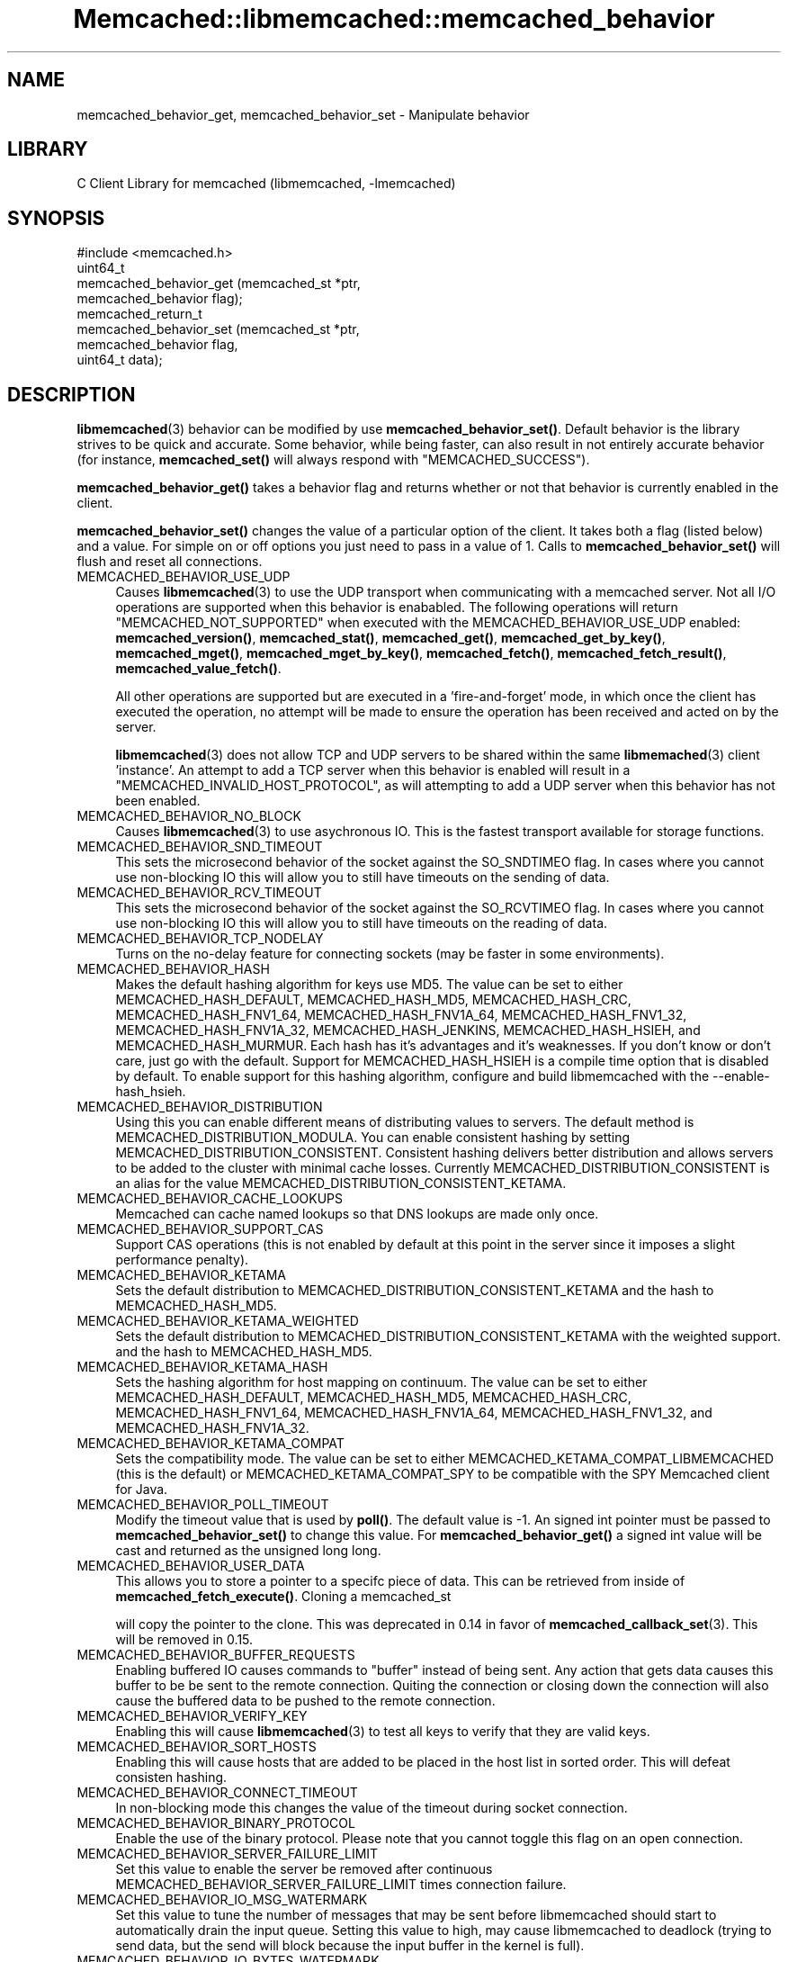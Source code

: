 .\" -*- mode: troff; coding: utf-8 -*-
.\" Automatically generated by Pod::Man 5.01 (Pod::Simple 3.43)
.\"
.\" Standard preamble:
.\" ========================================================================
.de Sp \" Vertical space (when we can't use .PP)
.if t .sp .5v
.if n .sp
..
.de Vb \" Begin verbatim text
.ft CW
.nf
.ne \\$1
..
.de Ve \" End verbatim text
.ft R
.fi
..
.\" \*(C` and \*(C' are quotes in nroff, nothing in troff, for use with C<>.
.ie n \{\
.    ds C` ""
.    ds C' ""
'br\}
.el\{\
.    ds C`
.    ds C'
'br\}
.\"
.\" Escape single quotes in literal strings from groff's Unicode transform.
.ie \n(.g .ds Aq \(aq
.el       .ds Aq '
.\"
.\" If the F register is >0, we'll generate index entries on stderr for
.\" titles (.TH), headers (.SH), subsections (.SS), items (.Ip), and index
.\" entries marked with X<> in POD.  Of course, you'll have to process the
.\" output yourself in some meaningful fashion.
.\"
.\" Avoid warning from groff about undefined register 'F'.
.de IX
..
.nr rF 0
.if \n(.g .if rF .nr rF 1
.if (\n(rF:(\n(.g==0)) \{\
.    if \nF \{\
.        de IX
.        tm Index:\\$1\t\\n%\t"\\$2"
..
.        if !\nF==2 \{\
.            nr % 0
.            nr F 2
.        \}
.    \}
.\}
.rr rF
.\" ========================================================================
.\"
.IX Title "Memcached::libmemcached::memcached_behavior 3"
.TH Memcached::libmemcached::memcached_behavior 3 2015-05-07 "perl v5.38.2" "User Contributed Perl Documentation"
.\" For nroff, turn off justification.  Always turn off hyphenation; it makes
.\" way too many mistakes in technical documents.
.if n .ad l
.nh
.SH NAME
memcached_behavior_get, memcached_behavior_set \- Manipulate behavior
.SH LIBRARY
.IX Header "LIBRARY"
C Client Library for memcached (libmemcached, \-lmemcached)
.SH SYNOPSIS
.IX Header "SYNOPSIS"
.Vb 1
\&  #include <memcached.h>
\&
\&  uint64_t
\&    memcached_behavior_get (memcached_st *ptr,
\&                            memcached_behavior flag);
\&
\&  memcached_return_t
\&    memcached_behavior_set (memcached_st *ptr,
\&                            memcached_behavior flag,
\&                            uint64_t data);
.Ve
.SH DESCRIPTION
.IX Header "DESCRIPTION"
\&\fBlibmemcached\fR\|(3) behavior can be modified by use \fBmemcached_behavior_set()\fR.
Default behavior is the library strives to be quick and accurate. Some
behavior, while being faster, can also result in not entirely accurate
behavior (for instance, \fBmemcached_set()\fR will always respond with
\&\f(CW\*(C`MEMCACHED_SUCCESS\*(C'\fR).
.PP
\&\fBmemcached_behavior_get()\fR takes a behavior flag and returns whether or not
that behavior is currently enabled in the client.
.PP
\&\fBmemcached_behavior_set()\fR changes the value of a particular option of the
client. It takes both a flag (listed below) and a value. For simple on or
off options you just need to pass in a value of 1. Calls to
\&\fBmemcached_behavior_set()\fR will flush and reset all connections.
.IP MEMCACHED_BEHAVIOR_USE_UDP 4
.IX Item "MEMCACHED_BEHAVIOR_USE_UDP"
Causes \fBlibmemcached\fR\|(3) to use the UDP transport when communicating
with a memcached server. Not all I/O operations are supported
when this behavior is enababled. The following operations will return
\&\f(CW\*(C`MEMCACHED_NOT_SUPPORTED\*(C'\fR when executed with the MEMCACHED_BEHAVIOR_USE_UDP
enabled: \fBmemcached_version()\fR, \fBmemcached_stat()\fR, \fBmemcached_get()\fR,
\&\fBmemcached_get_by_key()\fR, \fBmemcached_mget()\fR, \fBmemcached_mget_by_key()\fR,
\&\fBmemcached_fetch()\fR, \fBmemcached_fetch_result()\fR, \fBmemcached_value_fetch()\fR.
.Sp
All other operations are supported but are executed in a 'fire\-and\-forget'
mode, in which once the client has executed the operation, no attempt
will be made to ensure the operation has been received and acted on by the
server.
.Sp
\&\fBlibmemcached\fR\|(3) does not allow TCP and UDP servers to be shared within
the same \fBlibmemached\fR\|(3) client 'instance'. An attempt to add a TCP server
when this behavior is enabled will result in a \f(CW\*(C`MEMCACHED_INVALID_HOST_PROTOCOL\*(C'\fR,
as will attempting to add a UDP server when this behavior has not been enabled.
.IP MEMCACHED_BEHAVIOR_NO_BLOCK 4
.IX Item "MEMCACHED_BEHAVIOR_NO_BLOCK"
Causes \fBlibmemcached\fR\|(3) to use asychronous IO. This is the fastest transport
available for storage functions.
.IP MEMCACHED_BEHAVIOR_SND_TIMEOUT 4
.IX Item "MEMCACHED_BEHAVIOR_SND_TIMEOUT"
This sets the microsecond behavior of the socket against the SO_SNDTIMEO flag.
In cases where you cannot use non-blocking IO this will allow you to still have
timeouts on the sending of data.
.IP MEMCACHED_BEHAVIOR_RCV_TIMEOUT 4
.IX Item "MEMCACHED_BEHAVIOR_RCV_TIMEOUT"
This sets the microsecond behavior of the socket against the SO_RCVTIMEO flag.
In cases where you cannot use non-blocking IO this will allow you to still have
timeouts on the reading of data.
.IP MEMCACHED_BEHAVIOR_TCP_NODELAY 4
.IX Item "MEMCACHED_BEHAVIOR_TCP_NODELAY"
Turns on the no-delay feature for connecting sockets (may be faster in some
environments).
.IP MEMCACHED_BEHAVIOR_HASH 4
.IX Item "MEMCACHED_BEHAVIOR_HASH"
Makes the default hashing algorithm for keys use MD5. The value can be set
to either MEMCACHED_HASH_DEFAULT, MEMCACHED_HASH_MD5, MEMCACHED_HASH_CRC, MEMCACHED_HASH_FNV1_64, MEMCACHED_HASH_FNV1A_64, MEMCACHED_HASH_FNV1_32, MEMCACHED_HASH_FNV1A_32, MEMCACHED_HASH_JENKINS, MEMCACHED_HASH_HSIEH, and MEMCACHED_HASH_MURMUR.
Each hash has it's advantages and it's weaknesses. If you don't know or don't care, just go with the default.
Support for MEMCACHED_HASH_HSIEH is a compile time option that is disabled by default. To enable support for this hashing algorithm, configure and build libmemcached with the \-\-enable\-hash_hsieh.
.IP MEMCACHED_BEHAVIOR_DISTRIBUTION 4
.IX Item "MEMCACHED_BEHAVIOR_DISTRIBUTION"
Using this you can enable different means of distributing values to servers.
The default method is MEMCACHED_DISTRIBUTION_MODULA. You can enable
consistent hashing by setting MEMCACHED_DISTRIBUTION_CONSISTENT.
Consistent hashing delivers better distribution and allows servers to be
added to the cluster with minimal cache losses. Currently
MEMCACHED_DISTRIBUTION_CONSISTENT is an alias for the value
MEMCACHED_DISTRIBUTION_CONSISTENT_KETAMA.
.IP MEMCACHED_BEHAVIOR_CACHE_LOOKUPS 4
.IX Item "MEMCACHED_BEHAVIOR_CACHE_LOOKUPS"
Memcached can cache named lookups so that DNS lookups are made only once.
.IP MEMCACHED_BEHAVIOR_SUPPORT_CAS 4
.IX Item "MEMCACHED_BEHAVIOR_SUPPORT_CAS"
Support CAS operations (this is not enabled by default at this point in the server since it imposes a slight performance penalty).
.IP MEMCACHED_BEHAVIOR_KETAMA 4
.IX Item "MEMCACHED_BEHAVIOR_KETAMA"
Sets the default distribution to MEMCACHED_DISTRIBUTION_CONSISTENT_KETAMA
and the hash to MEMCACHED_HASH_MD5.
.IP MEMCACHED_BEHAVIOR_KETAMA_WEIGHTED 4
.IX Item "MEMCACHED_BEHAVIOR_KETAMA_WEIGHTED"
Sets the default distribution to MEMCACHED_DISTRIBUTION_CONSISTENT_KETAMA with the weighted support.
and the hash to MEMCACHED_HASH_MD5.
.IP MEMCACHED_BEHAVIOR_KETAMA_HASH 4
.IX Item "MEMCACHED_BEHAVIOR_KETAMA_HASH"
Sets the hashing algorithm for host mapping on continuum. The value can be set
to either MEMCACHED_HASH_DEFAULT, MEMCACHED_HASH_MD5, MEMCACHED_HASH_CRC, MEMCACHED_HASH_FNV1_64, MEMCACHED_HASH_FNV1A_64, MEMCACHED_HASH_FNV1_32, and MEMCACHED_HASH_FNV1A_32.
.IP MEMCACHED_BEHAVIOR_KETAMA_COMPAT 4
.IX Item "MEMCACHED_BEHAVIOR_KETAMA_COMPAT"
Sets the compatibility mode. The value can be set to either
MEMCACHED_KETAMA_COMPAT_LIBMEMCACHED (this is the default) or
MEMCACHED_KETAMA_COMPAT_SPY to be compatible with the SPY Memcached client
for Java.
.IP MEMCACHED_BEHAVIOR_POLL_TIMEOUT 4
.IX Item "MEMCACHED_BEHAVIOR_POLL_TIMEOUT"
Modify the timeout value that is used by \fBpoll()\fR. The default value is \-1. An signed int pointer must be passed to \fBmemcached_behavior_set()\fR to change this value. For \fBmemcached_behavior_get()\fR a signed int value will be cast and returned as the unsigned long long.
.IP MEMCACHED_BEHAVIOR_USER_DATA 4
.IX Item "MEMCACHED_BEHAVIOR_USER_DATA"
This allows you to store a pointer to a specifc piece of data. This can be
retrieved from inside of \fBmemcached_fetch_execute()\fR. Cloning a memcached_st
.Sp
will copy the pointer to the clone. This was deprecated in 0.14 in favor
of \fBmemcached_callback_set\fR\|(3). This will be removed in 0.15.
.IP MEMCACHED_BEHAVIOR_BUFFER_REQUESTS 4
.IX Item "MEMCACHED_BEHAVIOR_BUFFER_REQUESTS"
Enabling buffered IO causes commands to "buffer" instead of being sent. Any
action that gets data causes this buffer to be be sent to the remote
connection. Quiting the connection or closing down the connection will also
cause the buffered data to be pushed to the remote connection.
.IP MEMCACHED_BEHAVIOR_VERIFY_KEY 4
.IX Item "MEMCACHED_BEHAVIOR_VERIFY_KEY"
Enabling this will cause \fBlibmemcached\fR\|(3) to test all keys to verify that they
are valid keys.
.IP MEMCACHED_BEHAVIOR_SORT_HOSTS 4
.IX Item "MEMCACHED_BEHAVIOR_SORT_HOSTS"
Enabling this will cause hosts that are added to be placed in the host list in
sorted order. This will defeat consisten hashing.
.IP MEMCACHED_BEHAVIOR_CONNECT_TIMEOUT 4
.IX Item "MEMCACHED_BEHAVIOR_CONNECT_TIMEOUT"
In non-blocking mode this changes the value of the timeout during socket
connection.
.IP MEMCACHED_BEHAVIOR_BINARY_PROTOCOL 4
.IX Item "MEMCACHED_BEHAVIOR_BINARY_PROTOCOL"
Enable the use of the binary protocol. Please note that you cannot toggle
this flag on an open connection.
.IP MEMCACHED_BEHAVIOR_SERVER_FAILURE_LIMIT 4
.IX Item "MEMCACHED_BEHAVIOR_SERVER_FAILURE_LIMIT"
Set this value to enable the server be removed after continuous MEMCACHED_BEHAVIOR_SERVER_FAILURE_LIMIT
times connection failure.
.IP MEMCACHED_BEHAVIOR_IO_MSG_WATERMARK 4
.IX Item "MEMCACHED_BEHAVIOR_IO_MSG_WATERMARK"
Set this value to tune the number of messages that may be sent before
libmemcached should start to automatically drain the input queue. Setting
this value to high, may cause libmemcached to deadlock (trying to send data,
but the send will block because the input buffer in the kernel is full).
.IP MEMCACHED_BEHAVIOR_IO_BYTES_WATERMARK 4
.IX Item "MEMCACHED_BEHAVIOR_IO_BYTES_WATERMARK"
Set this value to tune the number of bytes that may be sent before
libmemcached should start to automatically drain the input queue (need
at least 10 IO requests sent without reading the input buffer). Setting
this value to high, may cause libmemcached to deadlock (trying to send
data, but the send will block because the input buffer in the kernel is full).
.IP MEMCACHED_BEHAVIOR_IO_KEY_PREFETCH 4
.IX Item "MEMCACHED_BEHAVIOR_IO_KEY_PREFETCH"
The binary protocol works a bit different than the textual protocol in
that a multiget is implemented as a pipe of single get-operations which
are sent to the server in a chunk. If you are using large multigets from
your application, you may improve the latency of the gets by setting
this value so you send out the first chunk of requests when you hit the
specified limit.  It allows the servers to start processing the requests
to send the data back while the rest of the requests are created and
sent to the server.
.IP MEMCACHED_BEHAVIOR_NOREPLY 4
.IX Item "MEMCACHED_BEHAVIOR_NOREPLY"
Set this value to specify that you really don't care about the result
from your storage commands (set, add, replace, append, prepend).
.IP MEMCACHED_BEHAVIOR_NUMBER_OF_REPLICAS 4
.IX Item "MEMCACHED_BEHAVIOR_NUMBER_OF_REPLICAS"
If you just want "a poor mans HA", you may specify the numbers of
replicas libmemcached should store of each item (on different servers).
This replication does not dedicate certain memcached servers to store the
replicas in, but instead it will store the replicas together with all of the
other objects (on the 'n' next servers specified in your server list).
.IP MEMCACHED_BEHAVIOR_RANDOMIZE_REPLICA_READ 4
.IX Item "MEMCACHED_BEHAVIOR_RANDOMIZE_REPLICA_READ"
Allows randomizing the replica reads starting point. Normally the read is
done from primary server and in case of miss the read is done from primary
+ 1, then primary + 2 all the way to 'n' replicas. If this option is set
on the starting point of the replica reads is randomized between the servers.
This allows distributing read load to multiple servers with the expense of
more write traffic.
.IP MEMCACHED_BEHAVIOR_CORK 4
.IX Item "MEMCACHED_BEHAVIOR_CORK"
Enable TCP_CORK behavior. This is only available as an option Linux.
MEMCACHED_NO_SERVERS is returned if no servers are available to test with.
MEMCACHED_NOT_SUPPORTED is returned if we were not able to determine
if support was available. All other responses then MEMCACHED_SUCCESS
report an error of some sort. This behavior also enables
MEMCACHED_BEHAVIOR_TCP_NODELAY when set.
.IP MEMCACHED_BEHAVIOR_KEEPALIVE 4
.IX Item "MEMCACHED_BEHAVIOR_KEEPALIVE"
Enable TCP_KEEPALIVE behavior.
.IP MEMCACHED_BEHAVIOR_KEEPALIVE_IDLE 4
.IX Item "MEMCACHED_BEHAVIOR_KEEPALIVE_IDLE"
Specify time, in seconds, to mark a connection as idle. This is only available as an option Linux.
.IP MEMCACHED_BEHAVIOR_SOCKET_SEND_SIZE 4
.IX Item "MEMCACHED_BEHAVIOR_SOCKET_SEND_SIZE"
Find the current size of SO_SNDBUF. A value of 0 means either an error
occured or no hosts were available. It is safe to assume system default
if this occurs.
.IP MEMCACHED_BEHAVIOR_SOCKET_RECV_SIZE 4
.IX Item "MEMCACHED_BEHAVIOR_SOCKET_RECV_SIZE"
Find the current size of SO_RCVBUF. A value of 0 means either an error
occured or no hosts were available. It is safe to assume system default
if this occurs.
.IP MEMCACHED_BEHAVIOR_SERVER_FAILURE_LIMIT 4
.IX Item "MEMCACHED_BEHAVIOR_SERVER_FAILURE_LIMIT"
This number of times a host can have an error before it is disabled.
.IP MEMCACHED_BEHAVIOR_AUTO_EJECT_HOSTS 4
.IX Item "MEMCACHED_BEHAVIOR_AUTO_EJECT_HOSTS"
If enabled any hosts which have been flagged as disabled will be removed
from the list of servers in the memcached_st structure. This must be used
in combination with MEMCACHED_BEHAVIOR_SERVER_FAILURE_LIMIT.
.IP MEMCACHED_BEHAVIOR_RETRY_TIMEOUT 4
.IX Item "MEMCACHED_BEHAVIOR_RETRY_TIMEOUT"
When enabled a host which is problematic will only be checked for usage
based on the amount of time set by this behavior.
.SH RETURN
.IX Header "RETURN"
\&\fBmemcached_behavior_get()\fR returns either the current value of the get, or 0
or 1 on simple flag behaviors (1 being enabled). \fBmemcached_behavior_set()\fR
returns failure or success.
.SH NOTES
.IX Header "NOTES"
\&\fBmemcached_behavior_set()\fR in version .17 was changed from taking a pointer
to data value, to taking a uin64_t.
.SH HOME
.IX Header "HOME"
To find out more information please check:
<https://launchpad.net/libmemcached>
.SH AUTHOR
.IX Header "AUTHOR"
Brian Aker, <brian@tangent.org>
.SH "SEE ALSO"
.IX Header "SEE ALSO"
\&\fBmemcached\fR\|(1) \fBlibmemcached\fR\|(3) \fBmemcached_strerror\fR\|(3)
